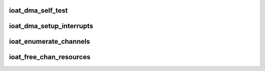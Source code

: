 .. -*- coding: utf-8; mode: rst -*-
.. src-file: drivers/dma/ioat/init.c

.. _`ioat_dma_self_test`:

ioat_dma_self_test
==================

.. c:function:: int ioat_dma_self_test(struct ioatdma_device *ioat_dma)

    Perform a IOAT transaction to verify the HW works.

    :param struct ioatdma_device \*ioat_dma:
        dma device to be tested

.. _`ioat_dma_setup_interrupts`:

ioat_dma_setup_interrupts
=========================

.. c:function:: int ioat_dma_setup_interrupts(struct ioatdma_device *ioat_dma)

    setup interrupt handler

    :param struct ioatdma_device \*ioat_dma:
        ioat dma device

.. _`ioat_enumerate_channels`:

ioat_enumerate_channels
=======================

.. c:function:: int ioat_enumerate_channels(struct ioatdma_device *ioat_dma)

    find and initialize the device's channels

    :param struct ioatdma_device \*ioat_dma:
        the ioat dma device to be enumerated

.. _`ioat_free_chan_resources`:

ioat_free_chan_resources
========================

.. c:function:: void ioat_free_chan_resources(struct dma_chan *c)

    release all the descriptors

    :param struct dma_chan \*c:
        *undescribed*

.. This file was automatic generated / don't edit.

